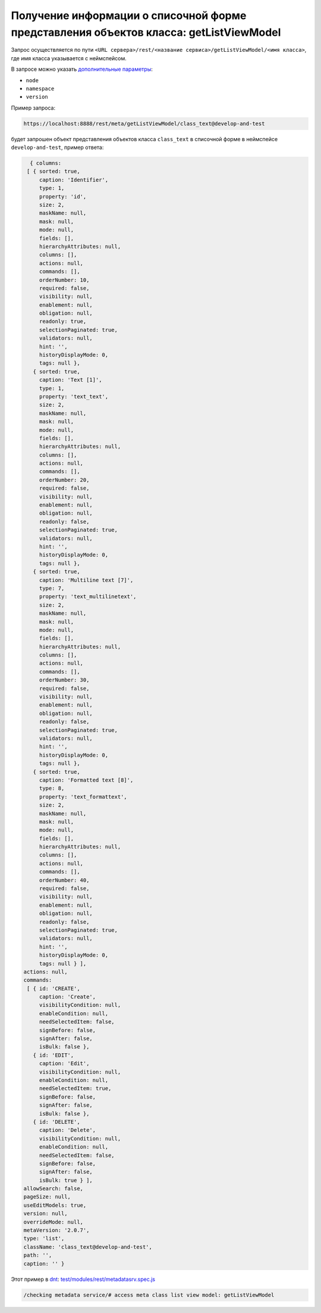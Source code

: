 Получение информации о списочной форме представления объектов класса: getListViewModel
======================================================================================

Запрос осуществляется по пути ``<URL сервера>/rest/<название сервиса>/getListViewModel/<имя класса>``,
где имя класса указывается с неймспейсом.

В запросе можно указать `дополнительные параметры <meta_query_parameters.rst>`_:

* ``node``
* ``namespace``
* ``version``

Пример запроса:

.. code-block:: text

    https://localhost:8888/rest/meta/getListViewModel/class_text@develop-and-test

будет запрошен объект представления объектов класса ``class_text`` в списочной форме в неймспейсе ``develop-and-test``, пример ответа:

.. code-block:: js

    { columns:
   [ { sorted: true,
       caption: 'Identifier',
       type: 1,
       property: 'id',
       size: 2,
       maskName: null,
       mask: null,
       mode: null,
       fields: [],
       hierarchyAttributes: null,
       columns: [],
       actions: null,
       commands: [],
       orderNumber: 10,
       required: false,
       visibility: null,
       enablement: null,
       obligation: null,
       readonly: true,
       selectionPaginated: true,
       validators: null,
       hint: '',
       historyDisplayMode: 0,
       tags: null },
     { sorted: true,
       caption: 'Text [1]',
       type: 1,
       property: 'text_text',
       size: 2,
       maskName: null,
       mask: null,
       mode: null,
       fields: [],
       hierarchyAttributes: null,
       columns: [],
       actions: null,
       commands: [],
       orderNumber: 20,
       required: false,
       visibility: null,
       enablement: null,
       obligation: null,
       readonly: false,
       selectionPaginated: true,
       validators: null,
       hint: '',
       historyDisplayMode: 0,
       tags: null },
     { sorted: true,
       caption: 'Multiline text [7]',
       type: 7,
       property: 'text_multilinetext',
       size: 2,
       maskName: null,
       mask: null,
       mode: null,
       fields: [],
       hierarchyAttributes: null,
       columns: [],
       actions: null,
       commands: [],
       orderNumber: 30,
       required: false,
       visibility: null,
       enablement: null,
       obligation: null,
       readonly: false,
       selectionPaginated: true,
       validators: null,
       hint: '',
       historyDisplayMode: 0,
       tags: null },
     { sorted: true,
       caption: 'Formatted text [8]',
       type: 8,
       property: 'text_formattext',
       size: 2,
       maskName: null,
       mask: null,
       mode: null,
       fields: [],
       hierarchyAttributes: null,
       columns: [],
       actions: null,
       commands: [],
       orderNumber: 40,
       required: false,
       visibility: null,
       enablement: null,
       obligation: null,
       readonly: false,
       selectionPaginated: true,
       validators: null,
       hint: '',
       historyDisplayMode: 0,
       tags: null } ],
  actions: null,
  commands:
   [ { id: 'CREATE',
       caption: 'Create',
       visibilityCondition: null,
       enableCondition: null,
       needSelectedItem: false,
       signBefore: false,
       signAfter: false,
       isBulk: false },
     { id: 'EDIT',
       caption: 'Edit',
       visibilityCondition: null,
       enableCondition: null,
       needSelectedItem: true,
       signBefore: false,
       signAfter: false,
       isBulk: false },
     { id: 'DELETE',
       caption: 'Delete',
       visibilityCondition: null,
       enableCondition: null,
       needSelectedItem: false,
       signBefore: false,
       signAfter: false,
       isBulk: true } ],
  allowSearch: false,
  pageSize: null,
  useEditModels: true,
  version: null,
  overrideMode: null,
  metaVersion: '2.0.7',
  type: 'list',
  className: 'class_text@develop-and-test',
  path: '',
  caption: '' }

Этот пример в `dnt </4_modules/modules/rest/services/sevices_files/request/request_examples.rst>`_:
`test/modules/rest/metadatasrv.spec.js <https://github.com/iondv/develop-and-test/tree/master/test/modules/rest/metadatasrv.spec.js>`_

.. code-block:: text

    /checking metadata service/# access meta class list view model: getListViewModel
